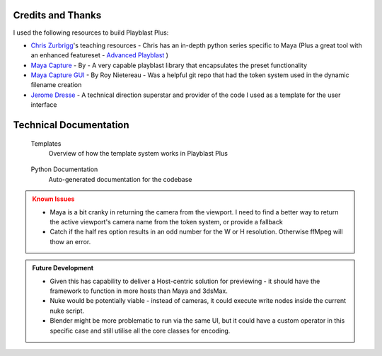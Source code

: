 ===================
Credits and Thanks
===================

I used the following resources to build Playblast Plus:

- `Chris Zurbrigg <https://zurbrigg.com/courses>`_'s teaching resources - Chris has an in-depth python series specific to Maya (Plus a great tool with an enhanced featureset - `Advanced Playblast <https://zurbrigg.com/advanced-playblast>`_ )
- `Maya Capture <https://github.com/abstractfactory/maya-capture>`_ - By - A very capable playblast library that encapsulates the preset functionality
- `Maya Capture GUI <https://github.com/BigRoy/maya-capture-gui>`_ - By Roy Nietereau - Was a helpful git repo that had the token system used in the dynamic filename creation
- `Jerome Dresse <https://www.nodilus.lu/>`_ - A technical direction superstar and provider of the code I used as a template for the user interface

===============================
Technical Documentation
===============================
    .. container:: tocdescr

      .. container:: descr
         ..name templates

         .. figure:: /images/studio_ui.jpg
            :target: ./paragraphs/templates.html

         Templates
            Overview of how the template system works in Playblast Plus

      .. container:: descr
         ..name python

         .. figure:: /images/studio_ui.jpg
            :target: ./paragraphs/python.html

         Python Documentation
            Auto-generated documentation for the codebase

.. admonition:: Known Issues
    :class: warning

    - Maya is a bit cranky in returning the camera from the viewport. I need to find a better way to return the active viewport's camera name from the token system, or provide a fallback
    - Catch if the half res option results in an odd number for the W or H resolution. Otherwise ffMpeg will thow an error.  

.. admonition:: Future Development
    :class: hint

    - Given this has capability to deliver a Host-centric solution for previewing - it should have the framework to function in more hosts than Maya and 3dsMax. 
    - Nuke would be potentially viable - instead of cameras, it could execute write nodes inside the current nuke script. 
    - Blender might be more problematic to run via the same UI, but it could have a custom operator in this specific case and still utilise all the core classes for encoding.

